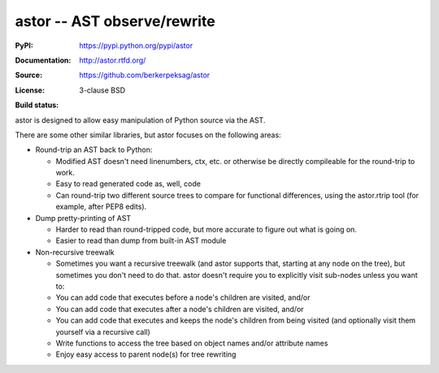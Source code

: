 =============================
astor -- AST observe/rewrite
=============================

:PyPI: https://pypi.python.org/pypi/astor
:Documentation: http://astor.rtfd.org/
:Source: https://github.com/berkerpeksag/astor
:License: 3-clause BSD
:Build status:
    .. image:: https://secure.travis-ci.org/berkerpeksag/astor.png
        :alt: Travis CI
        :target: http://travis-ci.org/berkerpeksag/astor/

astor is designed to allow easy manipulation of Python source via the AST.

There are some other similar libraries, but astor focuses on the following areas:

- Round-trip an AST back to Python:

  - Modified AST doesn't need linenumbers, ctx, etc. or otherwise
    be directly compileable for the round-trip to work.
  - Easy to read generated code as, well, code
  - Can round-trip two different source trees to compare for functional
    differences, using the astor.rtrip tool (for example, after PEP8 edits).

- Dump pretty-printing of AST

  - Harder to read than round-tripped code, but more accurate to figure out what
    is going on.

  - Easier to read than dump from built-in AST module

- Non-recursive treewalk

  - Sometimes you want a recursive treewalk (and astor supports that, starting
    at any node on the tree), but sometimes you don't need to do that.  astor
    doesn't require you to explicitly visit sub-nodes unless you want to:

  - You can add code that executes before a node's children are visited, and/or
  - You can add code that executes after a node's children are visited, and/or
  - You can add code that executes and keeps the node's children from being
    visited (and optionally visit them yourself via a recursive call)

  - Write functions to access the tree based on object names and/or attribute names
  - Enjoy easy access to parent node(s) for tree rewriting
